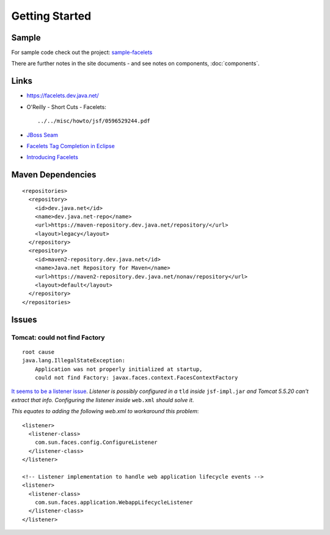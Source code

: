 Getting Started
***************

Sample
======

For sample code check out the project: sample-facelets_

There are further notes in the site documents - and see notes on components,
:doc:`components`.

Links
=====

- https://facelets.dev.java.net/
- O'Reilly - Short Cuts - Facelets:

  ::

    ../../misc/howto/jsf/0596529244.pdf

- `JBoss Seam`_
- `Facelets Tag Completion in Eclipse`_
- `Introducing Facelets`_

Maven Dependencies
==================

::

  <repositories>
    <repository>
      <id>dev.java.net</id>
      <name>dev.java.net-repo</name>
      <url>https://maven-repository.dev.java.net/repository/</url>
      <layout>legacy</layout>
    </repository>
    <repository>
      <id>maven2-repository.dev.java.net</id>
      <name>Java.net Repository for Maven</name>
      <url>https://maven2-repository.dev.java.net/nonav/repository</url>
      <layout>default</layout>
    </repository>
  </repositories>

Issues
======

Tomcat: could not find Factory
------------------------------

::

  root cause
  java.lang.IllegalStateException:
      Application was not properly initialized at startup,
      could not find Factory: javax.faces.context.FacesContextFactory

`It seems to be a listener issue`_.  *Listener is possibly configured in a*
``tld`` *inside* ``jsf-impl.jar`` *and Tomcat 5.5.20 can't extract that info.
Configuring the listener inside* ``web.xml`` *should solve it*.

*This equates to adding the following web.xml to workaround this problem*:

::

  <listener>
    <listener-class>
      com.sun.faces.config.ConfigureListener
    </listener-class>
  </listener>

  <!-- Listener implementation to handle web application lifecycle events -->
  <listener>
    <listener-class>
      com.sun.faces.application.WebappLifecycleListener
    </listener-class>
  </listener>



.. _sample-facelets: http://toybox/hg/sample/file/tip/java/sample-facelets
.. _`JBoss Seam`: http://jboss.com/products/seam
.. _`Facelets Tag Completion in Eclipse`: http://www.mojavelinux.com/blog/archives/2006/12/facelets_tag_completion_in_eclipse/
.. _`Introducing Facelets`: http://www.jroller.com/holy/entry/introducing_facelets
.. _`It seems to be a listener issue`: http://www.thearcmind.com/confluence/display/SHJFT/Getting+started+with+JSF,+Facelets,+Eclipse+WTP+and+Tomcat

